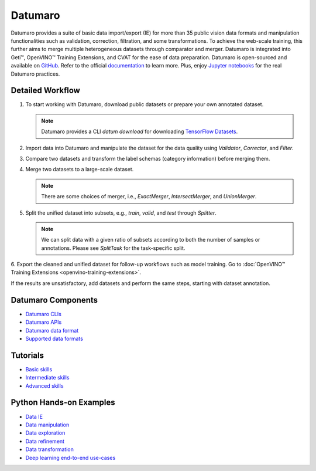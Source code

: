 .. {#datumaro_documentation}

Datumaro
========


.. meta::
   :description: Start working with Datumaro, which offers functionalities for basic data
                 import/export, validation, correction, filtration and transformations.


Datumaro provides a suite of basic data import/export (IE) for more than 35 public vision data
formats and manipulation functionalities such as validation, correction, filtration, and some
transformations. To achieve the web-scale training, this further aims to merge multiple
heterogeneous datasets through comparator and merger. Datumaro is integrated into Geti™, OpenVINO™
Training Extensions, and CVAT for the ease of data preparation. Datumaro is open-sourced and
available on `GitHub <https://github.com/openvinotoolkit/datumaro>`__.
Refer to the official `documentation <https://openvinotoolkit.github.io/datumaro/stable/docs/get-started/introduction.html>`__ to learn more.
Plus, enjoy `Jupyter notebooks <https://github.com/openvinotoolkit/datumaro/tree/develop/notebooks>`__ for the real Datumaro practices.

Detailed Workflow
#################

.. image:: ./../../_static/images/datumaro.png

1. To start working with Datumaro, download public datasets or prepare your own annotated dataset.

   .. note::
      Datumaro provides a CLI `datum download` for downloading `TensorFlow Datasets <https://www.tensorflow.org/datasets>`__.

2. Import data into Datumaro and manipulate the dataset for the data quality using `Validator`, `Corrector`, and `Filter`.

3. Compare two datasets and transform the label schemas (category information) before merging them.

4. Merge two datasets to a large-scale dataset.

   .. note::
      There are some choices of merger, i.e., `ExactMerger`, `IntersectMerger`, and `UnionMerger`.

5. Split the unified dataset into subsets, e.g., `train`, `valid`, and `test` through `Splitter`.

   .. note::
      We can split data with a given ratio of subsets according to both the number of samples or
      annotations. Please see `SplitTask` for the task-specific split.

6. Export the cleaned and unified dataset for follow-up workflows such as model training.
Go to :doc:`OpenVINO™ Training Extensions <openvino-training-extensions>`.

If the results are unsatisfactory, add datasets and perform the same steps, starting with dataset annotation.

Datumaro Components
###################

* `Datumaro CLIs <https://openvinotoolkit.github.io/datumaro/stable/docs/command-reference/overview.html>`__
* `Datumaro APIs <https://openvinotoolkit.github.io/datumaro/stable/docs/reference/datumaro_module.html>`__
* `Datumaro data format <https://openvinotoolkit.github.io/datumaro/stable/docs/data-formats/datumaro_format.html>`__
* `Supported data formats <https://openvinotoolkit.github.io/datumaro/stable/docs/data-formats/formats/index.html>`__

Tutorials
#########

* `Basic skills <https://openvinotoolkit.github.io/datumaro/stable/docs/level-up/basic_skills/index.html>`__
* `Intermediate skills <https://openvinotoolkit.github.io/datumaro/stable/docs/level-up/intermediate_skills/index.html>`__
* `Advanced skills <https://openvinotoolkit.github.io/datumaro/stable/docs/level-up/advanced_skills/index.html>`__

Python Hands-on Examples
########################

* `Data IE <https://openvinotoolkit.github.io/datumaro/stable/docs/jupyter_notebook_examples/dataset_IO.html>`__
* `Data manipulation <https://openvinotoolkit.github.io/datumaro/stable/docs/jupyter_notebook_examples/manipulate.html>`__
* `Data exploration <https://openvinotoolkit.github.io/datumaro/stable/docs/jupyter_notebook_examples/explore.html>`__
* `Data refinement <https://openvinotoolkit.github.io/datumaro/stable/docs/jupyter_notebook_examples/refine.html>`__
* `Data transformation <https://openvinotoolkit.github.io/datumaro/stable/docs/jupyter_notebook_examples/transform.html>`__
* `Deep learning end-to-end use-cases <https://openvinotoolkit.github.io/datumaro/stable/docs/jupyter_notebook_examples/e2e_example.html>`__



